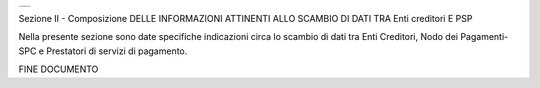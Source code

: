 +-----------------------------------------------------------------------+
| |AGID_logo_carta_intestata-02.png|                                    |
+-----------------------------------------------------------------------+

Sezione II - Composizione DELLE INFORMAZIONI ATTINENTI ALLO SCAMBIO DI
DATI TRA Enti creditori E PSP

Nella presente sezione sono date specifiche indicazioni circa lo scambio
di dati tra Enti Creditori, Nodo dei Pagamenti-SPC e Prestatori di
servizi di pagamento.

FINE DOCUMENTO

.. |AGID_logo_carta_intestata-02.png| image:: ./myMediaFolder/media/image1.png
   :width: 5.90551in
   :height: 1.30277in
